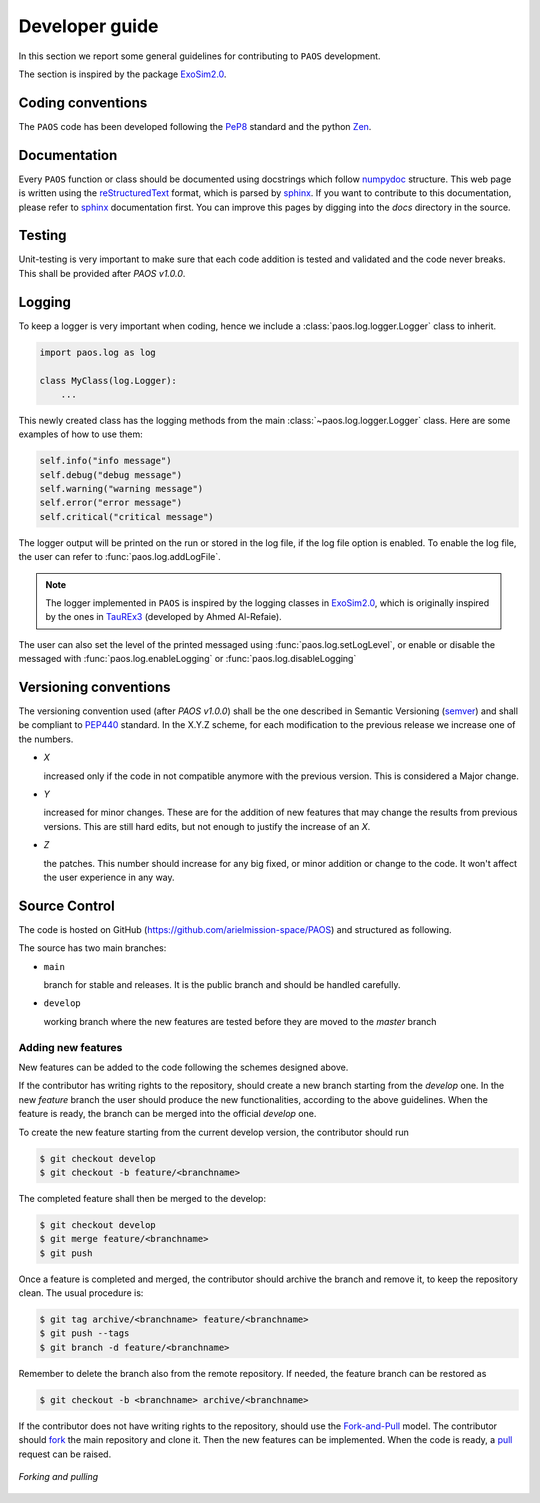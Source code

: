 .. _Developer guide:

Developer guide
===================================

In this section we report some general guidelines for contributing to ``PAOS`` development.

The section is inspired by the package ExoSim2.0_.


Coding conventions
-----------------------
The ``PAOS`` code has been developed following the PeP8_ standard and the python Zen_.

.. jupyter-execute::

    import this

Documentation
-----------------------
Every ``PAOS`` function or class should be documented using docstrings which follow numpydoc_ structure.
This web page is written using the reStructuredText_ format, which is parsed by sphinx_.
If you want to contribute to this documentation, please refer to sphinx_ documentation first.
You can improve this pages by digging into the `docs` directory in the source.


Testing
-----------------------
Unit-testing is very important to make sure that each code addition is tested and validated and the code never
breaks. This shall be provided after `PAOS v1.0.0`.


.. _logging:

Logging
--------------
To keep a logger is very important when coding, hence we include a :class:`paos.log.logger.Logger` class to inherit.

.. code-block:: python

    import paos.log as log

    class MyClass(log.Logger):
        ...

This newly created class has the logging methods from the main :class:`~paos.log.logger.Logger` class.
Here are some examples of how to use them:

.. code-block:: python

    self.info("info message")
    self.debug("debug message")
    self.warning("warning message")
    self.error("error message")
    self.critical("critical message")

The logger output will be printed on the run or stored in the log file, if the log file option is enabled.
To enable the log file, the user can refer to :func:`paos.log.addLogFile`.

.. note::

    The logger implemented in ``PAOS`` is inspired by the logging classes in ExoSim2.0_, which is originally inspired
    by the ones in TauREx3_ (developed by Ahmed Al-Refaie).

The user can also set the level of the printed messaged using :func:`paos.log.setLogLevel`, or enable or disable the
messaged with :func:`paos.log.enableLogging` or :func:`paos.log.disableLogging`


Versioning conventions
-----------------------
The versioning convention used (after `PAOS v1.0.0`) shall be the one described in Semantic Versioning (semver_) and shall be compliant to PEP440_ standard.
In the X.Y.Z scheme, for each modification to the previous release we increase one of the numbers.

+ `X`

  increased only if the code in not compatible anymore with the previous version. This is considered a Major change.
+ `Y`

  increased for minor changes. These are for the addition of new features that may change the results from previous versions. This are still hard edits, but not enough to justify the increase of an `X`.
+ `Z`

  the patches. This number should increase for any big fixed, or minor addition or change to the code. It won't affect the user experience in any way.

.. _PEP440: https://www.python.org/dev/peps/pep-0440/


Source Control
------------------
The code is hosted on GitHub (https://github.com/arielmission-space/PAOS) and structured as following.

The source has two main branches:

+ ``main``

  branch for stable and releases. It is the public branch and should be handled carefully.
+ ``develop``

  working branch where the new features are tested before they are moved to the `master` branch


Adding new features
^^^^^^^^^^^^^^^^^^^^^^
New features can be added to the code following the schemes designed above.

If the contributor has writing rights to the repository, should create a new branch starting from the `develop` one.
In the new `feature` branch the user should produce the new functionalities, according to the above guidelines.
When the feature is ready, the branch can be merged into the official `develop` one.

To create the new feature starting from the current develop version, the contributor should run

.. code-block:: bash

    $ git checkout develop
    $ git checkout -b feature/<branchname>

The completed feature shall then be merged to the develop:

.. code-block:: bash

    $ git checkout develop
    $ git merge feature/<branchname>
    $ git push

Once a feature is completed and merged, the contributor should archive the branch and remove it, to keep the repository clean.
The usual procedure is:

.. code-block:: bash

    $ git tag archive/<branchname> feature/<branchname>
    $ git push --tags
    $ git branch -d feature/<branchname>

Remember to delete the branch also from the remote repository.
If needed, the feature branch can be restored as

.. code-block:: bash

    $ git checkout -b <branchname> archive/<branchname>

If the contributor does not have writing rights to the repository, should use the Fork-and-Pull_ model.
The contributor should fork_ the main repository and clone it. Then the new features can be implemented.
When the code is ready, a pull_ request can be raised.

.. figure:: fork_pull.png
    :align: center

    `Forking and pulling`

.. _ExoSim2.0: https://exosim2-public.readthedocs.io/en/latest/
.. _TauREx3: https://taurex3-public.readthedocs.io/en/latest/
.. _Pep8: https://www.python.org/dev/peps/pep-0008/
.. _Zen: https://www.python.org/dev/peps/pep-0020/
.. _reStructuredText: https://docutils.sourceforge.io/rst.html
.. _sphinx: https://www.sphinx-doc.org/en/master/
.. _numpydoc: https://numpydoc.readthedocs.io/en/latest/
.. _Fork-and-Pull: https://en.wikipedia.org/wiki/Fork_and_pull_model
.. _fork: https://docs.github.com/en/get-started/quickstart/fork-a-repo
.. _pull: https://docs.github.com/en/github/collaborating-with-pull-requests/proposing-changes-to-your-work-with-pull-requests/creating-a-pull-request
.. _semver: https://semver.org/spec/v2.0.0.html
.. _unittest: https://docs.python.org/3/library/unittest.html
.. _decorator: https://realpython.com/primer-on-python-decorators/
.. _actions: https://github.com/features/actions
